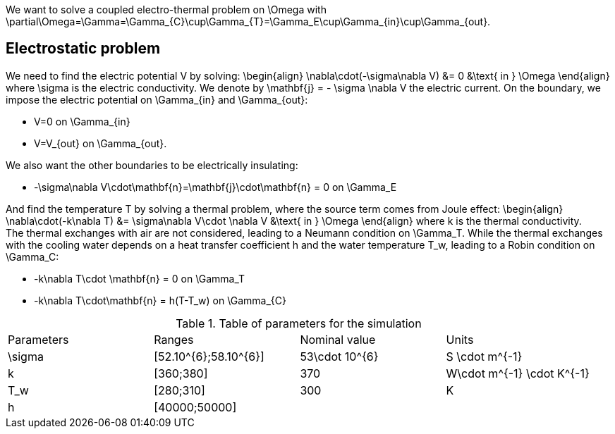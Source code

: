 We want to solve a coupled electro-thermal problem on $$\Omega$$ with $$\partial\Omega=\Gamma=\Gamma_{C}\cup\Gamma_{T}=\Gamma_E\cup\Gamma_{in}\cup\Gamma_{out}$$. 

== Electrostatic problem
We need to find the electric potential $$V$$ by solving:
$$
\begin{align}
\nabla\cdot(-\sigma\nabla V) &= 0 &\text{ in } \Omega
\end{align}
$$where $$\sigma$$ is the electric conductivity. We denote by $$\mathbf{j} = - \sigma \nabla V$$ the electric current. On the boundary, we impose the electric potential on $$\Gamma_{in}$$ and $$\Gamma_{out}$$:

- $$V=0$$ on $$\Gamma_{in}$$
- $$V=V_{out}$$ on $$\Gamma_{out}$$.

We also want the other boundaries to be electrically insulating:

- $$-\sigma\nabla V\cdot\mathbf{n}=\mathbf{j}\cdot\mathbf{n} = 0$$ on $$\Gamma_E$$

And find the temperature $$T$$ by solving a thermal problem, where the source term comes from Joule effect:
$$
\begin{align}
\nabla\cdot(-k\nabla T) &= \sigma\nabla V\cdot \nabla V &\text{ in } \Omega
\end{align}
$$where $$k$$ is the thermal conductivity. +
The thermal exchanges with air are not considered, leading to a Neumann condition on $$\Gamma_T$$. While the thermal exchanges with the cooling water depends on a heat transfer coefficient $$h$$ and the water temperature $$T_w$$, leading to a Robin condition on $$\Gamma_C$$:

- $$-k\nabla T\cdot \mathbf{n} = 0$$ on $$\Gamma_T$$
- $$-k\nabla T\cdot\mathbf{n} = h(T-T_w)$$ on $$\Gamma_{C}$$

.Table of parameters for the simulation
|===
| Parameters | Ranges |  Nominal value | Units
| $$\sigma$$ | $$[52.10^{6};58.10^{6}]$$ | $$53\cdot 10^{6}$$ | $$S \cdot m^{-1}$$
| $$k$$ | $$[360;380]$$| $$370$$ | $$W\cdot m^{-1} \cdot K^{-1}$$
| $$T_w$$ | $$[280;310]$$ | 300 | K
| $$h$$ | $$[40000;50000]$$ | |
|===

